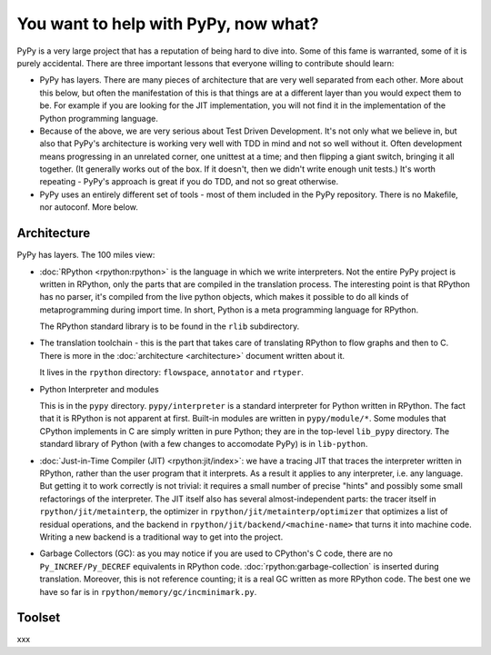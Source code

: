 You want to help with PyPy, now what?
=====================================

PyPy is a very large project that has a reputation of being hard to dive into.
Some of this fame is warranted, some of it is purely accidental. There are three
important lessons that everyone willing to contribute should learn:

* PyPy has layers. There are many pieces of architecture that are very well
  separated from each other. More about this below, but often the manifestation
  of this is that things are at a different layer than you would expect them
  to be. For example if you are looking for the JIT implementation, you will
  not find it in the implementation of the Python programming language.

* Because of the above, we are very serious about Test Driven Development.
  It's not only what we believe in, but also that PyPy's architecture is
  working very well with TDD in mind and not so well without it. Often
  development means progressing in an unrelated corner, one unittest
  at a time; and then flipping a giant switch, bringing it all together.
  (It generally works out of the box.  If it doesn't, then we didn't
  write enough unit tests.)  It's worth repeating - PyPy's
  approach is great if you do TDD, and not so great otherwise.

* PyPy uses an entirely different set of tools - most of them included
  in the PyPy repository. There is no Makefile, nor autoconf. More below.


Architecture
------------

PyPy has layers. The 100 miles view:

* :doc:`RPython <rpython:rpython>` is the language in which we write interpreters. Not the entire
  PyPy project is written in RPython, only the parts that are compiled in
  the translation process. The interesting point is that RPython has no parser,
  it's compiled from the live python objects, which makes it possible to do
  all kinds of metaprogramming during import time. In short, Python is a meta
  programming language for RPython.

  The RPython standard library is to be found in the ``rlib`` subdirectory.

* The translation toolchain - this is the part that takes care of translating
  RPython to flow graphs and then to C. There is more in the :doc:`architecture <architecture>`
  document written about it.

  It lives in the ``rpython`` directory: ``flowspace``, ``annotator``
  and ``rtyper``.

* Python Interpreter and modules

  This is in the ``pypy`` directory.  ``pypy/interpreter`` is a standard
  interpreter for Python written in RPython.  The fact that it is
  RPython is not apparent at first.  Built-in modules are written in
  ``pypy/module/*``.  Some modules that CPython implements in C are
  simply written in pure Python; they are in the top-level ``lib_pypy``
  directory.  The standard library of Python (with a few changes to
  accomodate PyPy) is in ``lib-python``.

* :doc:`Just-in-Time Compiler (JIT) <rpython:jit/index>`: we have a tracing JIT that traces the
  interpreter written in RPython, rather than the user program that it
  interprets.  As a result it applies to any interpreter, i.e. any
  language.  But getting it to work correctly is not trivial: it
  requires a small number of precise "hints" and possibly some small
  refactorings of the interpreter.  The JIT itself also has several
  almost-independent parts: the tracer itself in ``rpython/jit/metainterp``, the
  optimizer in ``rpython/jit/metainterp/optimizer`` that optimizes a list of
  residual operations, and the backend in ``rpython/jit/backend/<machine-name>``
  that turns it into machine code.  Writing a new backend is a
  traditional way to get into the project.

* Garbage Collectors (GC): as you may notice if you are used to CPython's
  C code, there are no ``Py_INCREF/Py_DECREF`` equivalents in RPython code.
  :doc:`rpython:garbage-collection` is inserted
  during translation.  Moreover, this is not reference counting; it is a real
  GC written as more RPython code.  The best one we have so far is in
  ``rpython/memory/gc/incminimark.py``.


Toolset
-------

xxx
